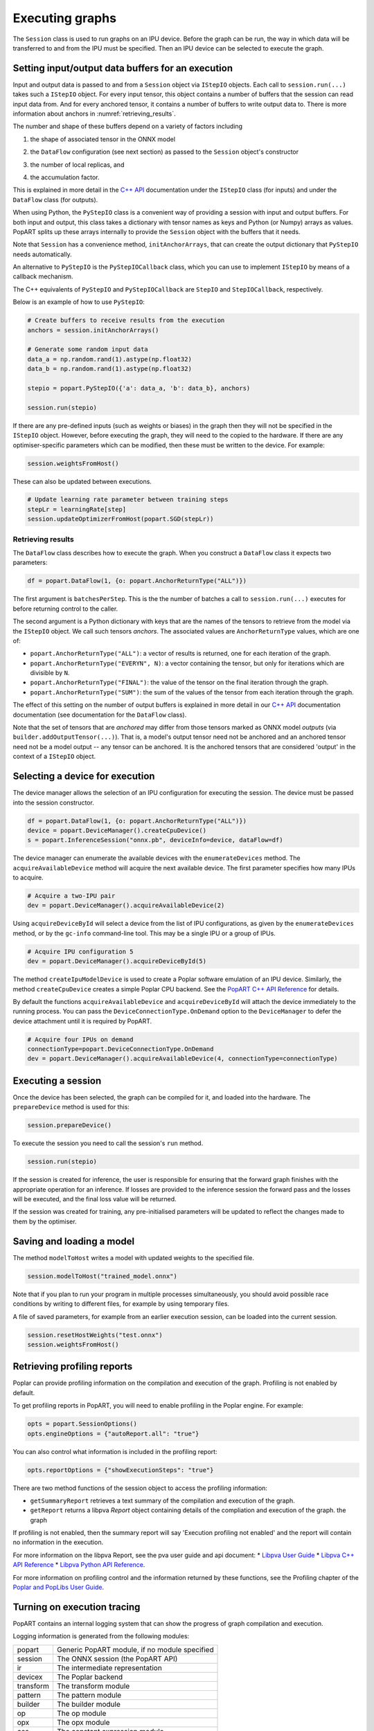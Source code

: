 .. _popart_executing:

Executing graphs
----------------

The ``Session`` class is used to run graphs on an IPU device.
Before the graph can be run, the way in which data will be transferred
to and from the IPU must be specified. Then an IPU device can be selected
to execute the graph.

Setting input/output data buffers for an execution
==================================================

Input and output data is passed to and from a ``Session`` object via ``IStepIO``
objects. Each call to ``session.run(...)`` takes such a ``IStepIO`` object.
For every input tensor, this object contains a number of buffers that the
session can read input data from. And for every anchored tensor, it contains a
number of buffers to write output data to. There is more information about
anchors in :numref:`retrieving_results`.

The number and shape of these buffers depend on a variety of factors including

1) the shape of associated tensor in the ONNX model
2) | the ``DataFlow`` configuration (see next section) as passed to the
     ``Session`` object's constructor
3) the number of local replicas, and
4) | the accumulation factor.

This is explained in more detail in the
`C++ API <https://docs.graphcore.ai/projects/popart-cpp-api/>`_ documentation
under the ``IStepIO`` class (for inputs) and under the ``DataFlow`` class (for
outputs).

When using Python, the ``PyStepIO`` class is a convenient way of providing a
session with input and output buffers. For both input and output, this class
takes a dictionary with tensor names as keys and Python (or Numpy) arrays as
values. PopART splits up these arrays internally to provide the ``Session``
object with the buffers that it needs.

Note that ``Session`` has a convenience method, ``initAnchorArrays``,
that can create the output dictionary that ``PyStepIO`` needs automatically.

An alternative to ``PyStepIO`` is the
``PyStepIOCallback`` class, which you can use to implement ``IStepIO`` by means
of a callback mechanism.

The C++ equivalents of ``PyStepIO`` and ``PyStepIOCallback`` are ``StepIO`` and
``StepIOCallback``, respectively.

Below is an example of how to use ``PyStepIO``:

.. code-block:: python

  # Create buffers to receive results from the execution
  anchors = session.initAnchorArrays()

  # Generate some random input data
  data_a = np.random.rand(1).astype(np.float32)
  data_b = np.random.rand(1).astype(np.float32)

  stepio = popart.PyStepIO({'a': data_a, 'b': data_b}, anchors)

  session.run(stepio)


.. TODO: Add something about the pytorch data feeder.

If there are any pre-defined inputs (such as weights or biases) in the graph
then they will not be specified in the ``IStepIO`` object. However, before
executing the graph, they will need to the copied to the hardware.
If there are any optimiser-specific parameters which can be modified,
then these must be written to the device. For example:

.. code-block:: python

  session.weightsFromHost()


These can also be updated between executions.

.. code-block:: python

  # Update learning rate parameter between training steps
  stepLr = learningRate[step]
  session.updateOptimizerFromHost(popart.SGD(stepLr))


.. _retrieving_results:

Retrieving results
~~~~~~~~~~~~~~~~~~

The ``DataFlow`` class describes how to execute the graph. When you construct
a ``DataFlow`` class it expects two parameters:

.. code-block:: python

  df = popart.DataFlow(1, {o: popart.AnchorReturnType("ALL")})

The first argument is ``batchesPerStep``. This is the the number of
batches a call to ``session.run(...)`` executes for before returning control to
the caller.

The second argument is a Python dictionary with keys that are the names of the
tensors to retrieve from the model via the ``IStepIO`` object. We call such
tensors *anchors*. The associated values are ``AnchorReturnType`` values, which
are one of:

* ``popart.AnchorReturnType("ALL")``: a vector of results is returned, one for each
  iteration of the graph.
* ``popart.AnchorReturnType("EVERYN", N)``: a vector containing the tensor, but
  only for iterations which are divisible by ``N``.
* ``popart.AnchorReturnType("FINAL")``: the value of the tensor on the final
  iteration through the graph.
* ``popart.AnchorReturnType("SUM")``: the sum of the values of the tensor
  from each iteration through the graph.

The effect of this setting on the number of output buffers is
explained in more detail in our `C++ API
<https://docs.graphcore.ai/projects/popart-cpp-api/>`_ documentation
documentation (see documentation for the ``DataFlow`` class).

Note that the set of tensors that are *anchored* may differ from those tensors
marked as ONNX model *outputs* (via ``builder.addOutputTensor(...)``).
That is, a model's output tensor need not be anchored and an anchored tensor
need not be a model output -- any tensor can be anchored.
It is the anchored tensors that are considered 'output' in the context of a
``IStepIO`` object.

Selecting a device for execution
================================

The device manager allows the selection of an IPU configuration for executing the session.
The device must be passed into the session constructor.

.. code-block:: python

  df = popart.DataFlow(1, {o: popart.AnchorReturnType("ALL")})
  device = popart.DeviceManager().createCpuDevice()
  s = popart.InferenceSession("onnx.pb", deviceInfo=device, dataFlow=df)

The device manager can enumerate the available devices with the ``enumerateDevices``
method. The  ``acquireAvailableDevice`` method will acquire the
next available device. The first parameter specifies how many IPUs to acquire.

.. code-block:: python

  # Acquire a two-IPU pair
  dev = popart.DeviceManager().acquireAvailableDevice(2)

Using ``acquireDeviceById`` will select a device from the list
of IPU configurations, as given by the ``enumerateDevices`` method, or by the ``gc-info``
command-line tool. This may be a single IPU or a group of IPUs.

.. code-block:: python

  # Acquire IPU configuration 5
  dev = popart.DeviceManager().acquireDeviceById(5)

The method ``createIpuModelDevice`` is used to create a Poplar software emulation
of an IPU device.  Similarly, the method ``createCpuDevice`` creates a simple Poplar CPU backend.
See the `PopART C++ API Reference
<https://www.graphcore.ai/docs/popart-c-api-reference>`_ for details.

By default the functions ``acquireAvailableDevice`` and ``acquireDeviceById``
will attach the device immediately to the running process. You can pass the
``DeviceConnectionType.OnDemand`` option to the ``DeviceManager`` to defer the
device attachment until it is required by PopART.

.. code-block:: python

  # Acquire four IPUs on demand
  connectionType=popart.DeviceConnectionType.OnDemand
  dev = popart.DeviceManager().acquireAvailableDevice(4, connectionType=connectionType)

Executing a session
===================

Once the device has been selected, the graph can be compiled for it, and
loaded into the hardware.  The ``prepareDevice`` method is used for this:

.. code-block:: python

  session.prepareDevice()

To execute the session you need to call the session's ``run`` method.

.. code-block:: python

  session.run(stepio)


If the session is created for inference, the user is responsible for ensuring
that the forward graph finishes with the appropriate operation for an inference.
If losses are provided to the inference session the forward pass and the losses
will be executed, and the final loss value will be returned.


If the session was created for training, any pre-initialised parameters will be
updated to reflect the changes made to them by the optimiser.

Saving and loading a model
==========================

The method ``modelToHost`` writes a model with updated weights
to the specified file.

.. code-block:: python

  session.modelToHost("trained_model.onnx")

Note that if you plan to run your program in multiple processes simultaneously,
you should avoid possible race conditions by writing to different files, for
example by using temporary files.

A file of saved parameters, for example from an earlier execution session, can
be loaded into the current session.

.. code-block:: python

  session.resetHostWeights("test.onnx")
  session.weightsFromHost()


.. _popart_profiling:

Retrieving profiling reports
============================

Poplar can provide profiling information on the compilation and execution of
the graph. Profiling is not enabled by default.

To get profiling reports in PopART, you will need to enable profiling in the
Poplar engine. For example:

.. code-block:: python

  opts = popart.SessionOptions()
  opts.engineOptions = {"autoReport.all": "true"}

You can also control what information is included in the profiling report:

.. code-block:: python

  opts.reportOptions = {"showExecutionSteps": "true"}

There are two method functions of the session object to access the profiling
information:

* ``getSummaryReport`` retrieves a text summary of the compilation and execution of
  the graph.
* ``getReport`` returns a libpva `Report` object containing details of the
  compliation and execution of the graph.
  the graph

If profiling is not enabled, then the summary report will say 'Execution profiling not enabled'
and the report will contain no information in the execution.

For more information on the libpva Report, see the pva user guide and api document:
* `Libpva User Guide <https://docs.graphcore.ai/projects/poplar-user-guide/en/latest/index.html>`_
* `Libpva C++ API Reference <https://docs.graphcore.ai/projects/poplar-api/en/latest/pva.html>`_
* `Libpva Python API Reference <https://docs.graphcore.ai/projects/poplar-api/en/latest/pva-python.html>`_.

For more information on profiling control and the information returned by these functions, see the
Profiling chapter of the
`Poplar and PopLibs User Guide
<https://www.graphcore.ai/docs/poplar-and-poplibs-user-guide>`_.

.. _popart_logging:

Turning on execution tracing
============================

PopART contains an internal logging system that can show the progress of graph
compilation and execution.

Logging information is generated from the following modules:

=========   =================================
popart      Generic PopART module, if no module specified
session     The ONNX session (the PopART API)
ir          The intermediate representation
devicex     The Poplar backend
transform   The transform module
pattern     The pattern module
builder     The builder module
op          The op module
opx         The opx module
ces         The constant expression module
python      The Python module
none        An unidentified module
=========   =================================


The logging levels, in decreasing verbosity, are shown below.

========  ============================
TRACE     The highest level, shows the
          order of method calls
DEBUG
INFO
WARN      Warnings
ERR       Errors
CRITICAL  Only critical errors
OFF       No logging
========  ============================

The default is "OFF". You can change this, and where the logging information is written to,
by setting environment variables, see :any:`popart_env_vars`.

Programming interface
~~~~~~~~~~~~~~~~~~~~~

You can also control the logging level for each module in your program.

For example, in Python:

.. code-block:: python

  # Set all modules to DEBUG level
  popart.getLogger().setLevel("DEBUG")
  # Turn off logging for the session module
  popart.getLogger("session").setLevel("OFF")

And in C++:

.. code-block:: C++

  // Set all modules to DEBUG level
  popart::logger::setLevel("popart", "DEBUG")
  // Turn off logging for the session module
  popart::logger::setLevel("session", "OFF")


Output format
~~~~~~~~~~~~~

The information is output in the following format:

.. code-block:: none

  [<timestamp>] [<module>] [<level>] <logging string>

For example:

.. code-block:: none

  [2019-10-16 13:55:05.359] [popart:devicex] [debug] Creating poplar::Tensor 1
  [2019-10-16 13:55:05.359] [popart:devicex] [debug] Creating host-to-device FIFO 1
  [2019-10-16 13:55:05.359] [popart:devicex] [debug] Creating device-to-host FIFO 1
